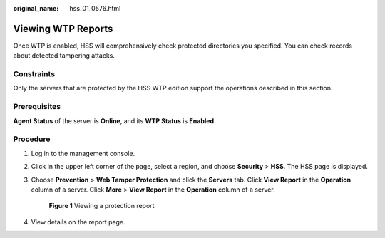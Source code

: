 :original_name: hss_01_0576.html

.. _hss_01_0576:

Viewing WTP Reports
===================

Once WTP is enabled, HSS will comprehensively check protected directories you specified. You can check records about detected tampering attacks.

Constraints
-----------

Only the servers that are protected by the HSS WTP edition support the operations described in this section.

Prerequisites
-------------

**Agent Status** of the server is **Online**, and its **WTP Status** is **Enabled**.

Procedure
---------

#. Log in to the management console.

#. Click |image1| in the upper left corner of the page, select a region, and choose **Security** > **HSS**. The HSS page is displayed.

#. Choose **Prevention** > **Web Tamper Protection** and click the **Servers** tab. Click **View Report** in the **Operation** column of a server. Click **More** > **View Report** in the **Operation** column of a server.


   .. figure:: /_static/images/en-us_image_0000001808223252.png
      :alt: **Figure 1** Viewing a protection report

      **Figure 1** Viewing a protection report

#. View details on the report page.

.. |image1| image:: /_static/images/en-us_image_0000001517477398.png
